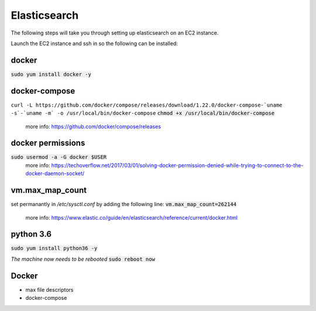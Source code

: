 Elasticsearch
=============

The following steps will take you through setting up elasticsearch on an EC2
instance.

Launch the EC2 instance and ssh in so the following can be installed:

docker
------
:code:`sudo yum install docker -y`

docker-compose
--------------
``curl -L https://github.com/docker/compose/releases/download/1.22.0/docker-compose-`uname -s`-`uname -m` -o /usr/local/bin/docker-compose``
:code:`chmod +x /usr/local/bin/docker-compose`
    more info: https://github.com/docker/compose/releases

docker permissions
------------------
:code:`sudo usermod -a -G docker $USER`
    more info: https://techoverflow.net/2017/03/01/solving-docker-permission-denied-while-trying-to-connect-to-the-docker-daemon-socket/

vm.max_map_count
----------------
set permanantly in */etc/sysctl.conf* by adding the following line:
:code:`vm.max_map_count=262144`
    more info: https://www.elastic.co/guide/en/elasticsearch/reference/current/docker.html

python 3.6
----------
:code:`sudo yum install python36 -y`

*The machine now needs to be rebooted*
:code:`sudo reboot now`

Docker
------
- max file descriptors
- docker-compose


